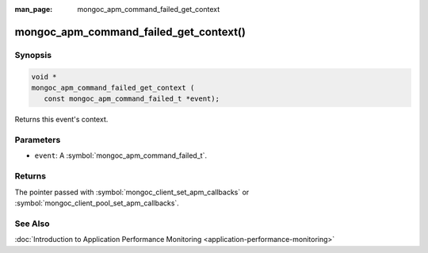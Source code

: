 :man_page: mongoc_apm_command_failed_get_context

mongoc_apm_command_failed_get_context()
=======================================

Synopsis
--------

.. code-block:: c

  void *
  mongoc_apm_command_failed_get_context (
     const mongoc_apm_command_failed_t *event);

Returns this event's context.

Parameters
----------

* ``event``: A :symbol:`mongoc_apm_command_failed_t`.

Returns
-------

The pointer passed with :symbol:`mongoc_client_set_apm_callbacks` or :symbol:`mongoc_client_pool_set_apm_callbacks`.

See Also
--------

:doc:`Introduction to Application Performance Monitoring <application-performance-monitoring>`

